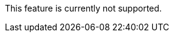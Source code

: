 //tag::unsupported-feature[]
[.notice-banner]
This feature is currently not supported.
//end::unsupported-feature[]
